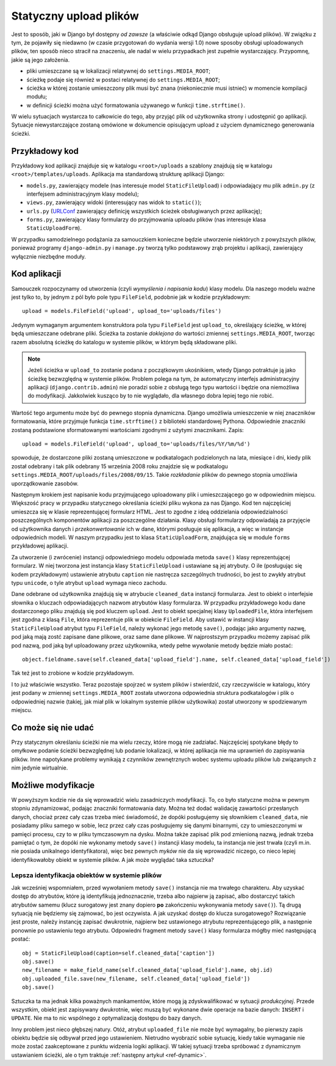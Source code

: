 ***********************
Statyczny upload plików
***********************

Jest to sposób, jaki w Django był dostępny *od zawsze* (a właściwie odkąd Django obsługuje upload plików). W związku z tym, że pojawiły się niedawno (w czasie przygotowań do wydania wersji 1.0) nowe sposoby obsługi uploadowanych plików, ten sposób nieco stracił na znaczeniu, ale nadal w wielu przypadkach jest zupełnie wystarczający. Przypomnę, jakie są jego założenia.

* pliki umieszczane są w lokalizacji relatywnej do ``settings.MEDIA_ROOT``;
* ścieżkę podaje się również w postaci relatywnej do ``settings.MEDIA_ROOT``;
* ścieżka w której zostanie umieszczony plik musi być znana (niekoniecznie musi istnieć) w momencie kompilacji modułu;
* w definicji ścieżki można użyć formatowania używanego w funkcji ``time.strftime()``.

W wielu sytuacjach wystarcza to całkowicie do tego, aby przyjąć plik od użytkownika strony i udostępnić go aplikacji. Sytuacje niewystarczające zostaną omówione w dokumencie opisującym upload z użyciem dynamicznego generowania ścieżki.

Przykładowy kod
===============

Przykładowy kod aplikacji znajduje się w katalogu ``<root>/uploads`` a szablony znajdują się w katalogu ``<root>/templates/uploads``. Aplikacja ma standardową strukturę aplikacji Django:

* ``models.py``, zawierający modele (nas interesuje model ``StaticFileUpload``) i odpowiadający mu plik ``admin.py`` (z interfejsem administracyjnym klasy modelu);
* ``views.py``, zawierający widoki (interesujący nas widok to ``static()``);
* ``urls.py`` (`URLConf <http://docs.djangoproject.com/en/dev/topics/http/urls/>`_ zawierający definicję wszystkich ścieżek obsługiwanych przez aplikację);
* ``forms.py``, zawierający klasy formularzy do przyjmowania uploadu plików (nas interesuje klasa ``StaticUploadForm``).

W przypadku samodzielnego podążania za samouczkiem konieczne będzie utworzenie niektórych z powyższych plików, ponieważ programy ``django-admin.py`` i ``manage.py`` tworzą tylko podstawowy zrąb projektu i aplikacji, zawierający wyłącznie niezbędne moduły.

Kod aplikacji
=============

Samouczek rozpoczynamy od utworzenia (czyli *wymyślenia i napisania kodu*) klasy modelu. Dla naszego modelu ważne jest tylko to, by jednym z pól było pole typu ``FileField``, podobnie jak w kodzie przykładowym::

    upload = models.FileField('upload', upload_to='uploads/files')

Jedynym wymaganym argumentem konstruktora pola typu ``FileField`` jest ``upload_to``, określający ścieżkę, w której będą umieszczane odebrane pliki. Ścieżka ta zostanie *doklejona* do wartości zmiennej ``settings.MEDIA_ROOT``, tworząc razem absolutną ścieżkę do katalogu w systemie plików, w którym będą składowane pliki.

.. note ::
   Jeżeli ścieżka w ``upload_to`` zostanie podana z początkowym ukośnikiem, wtedy Django potraktuje ją jako ścieżkę bezwzględną w  systemie plików. Problem polega na tym, że automatyczny interfejs administracyjny aplikacji (``django.contrib.admin``) nie poradzi sobie z obsługą tego typu wartości i będzie ona niemożliwa do modyfikacji. Jakkolwiek kusząco by to nie wyglądało, dla własnego dobra lepiej tego nie robić.

Wartość tego argumentu może być do pewnego stopnia dynamiczna. Django umożliwia umieszczenie w niej znaczników formatowania, które przyjmuje funkcja ``time.strftime()`` z biblioteki standardowej Pythona. Odpowiednie znaczniki zostaną podstawione sformatowanymi wartościami zgodnymi z użytymi znacznikami. Zapis::

    upload = models.FileField('upload', upload_to='uploads/files/%Y/%m/%d')

spowoduje, że dostarczone pliki zostaną umieszczone w podkatalogach podzielonych na lata, miesiące i dni, kiedy plik został odebrany i tak plik odebrany 15 września 2008 roku znajdzie się w podkatalogu ``settings.MEDIA_ROOT/uploads/files/2008/09/15``. Takie *rozkładanie* plików do pewnego stopnia umożliwia uporządkowanie zasobów.

Następnym krokiem jest napisanie kodu przyjmującego uploadowany plik i umieszczającego go w odpowiednim miejscu. Większość pracy w przypadku statycznego określania ścieżki pliku wykona za nas Django. Kod ten najczęściej umieszcza się w klasie reprezentującej formularz HTML. Jest to zgodne z ideą oddzielania odpowiedzialności poszczególnych komponentów aplikacji za poszczególne działania. Klasy obsługi formularzy odpowiadają za przyjęcie od użytkownika danych i *przekonwertowanie* ich w dane, którymi posługuje się aplikacja, a więc w instancje odpowiednich modeli. W naszym przypadku jest to klasa ``StaticUploadForm``, znajdująca się w module ``forms`` przykładowej aplikacji.

Za utworzenie (i zwrócenie) instancji odpowiedniego modelu odpowiada metoda ``save()`` klasy reprezentującej formularz. W niej tworzona jest instancja klasy ``StaticFileUpload`` i ustawiane są jej atrybuty. O ile (posługując się kodem przykładowym) ustawienie atrybutu ``caption`` nie nastręcza szczególnych trudności, bo jest to zwykły atrybut typu ``unicode``, o tyle atrybut ``upload`` wymaga nieco zachodu.

Dane odebrane od użytkownika znajdują się w atrybucie ``cleaned_data`` instancji formularza. Jest to obiekt o interfejsie słownika o kluczach odpowiadających nazwom atrybutów klasy formularza. W przypadku przykładowego kodu dane dostarczonego pliku znajdują się pod kluczem ``upload``. Jest to obiekt specjalnej klasy ``UploadedFile``, która interfejsem jest zgodna z klasą ``File``, która reprezentuje plik w obiekcie ``FileField``. Aby ustawić w instancji klasy ``StaticFileUpload`` atrybut typu ``FileField``, należy wykonać jego metodę ``save()``, podając jako argumenty nazwę, pod jaką mają zostć zapisane dane plikowe, oraz same dane plikowe. W najprostszym przypadku możemy zapisać plik pod nazwą, pod jaką był uploadowany przez użytkownika, wtedy pełne wywołanie metody będzie miało postać::

    object.fieldname.save(self.cleaned_data['upload_field'].name, self.cleaned_data['upload_field'])

Tak też jest to zrobione w kodzie przykładowym.

I to już właściwie wszystko. Teraz pozostaje spojrzeć w system plików i stwierdzić, czy rzeczywiście w katalogu, który jest podany w zmiennej ``settings.MEDIA_ROOT`` została utworzona odpowiednia struktura podkatalogów i plik o odpowiedniej nazwie (takiej, jak miał plik w lokalnym systemie plików użytkowika) został utworzony w spodziewanym miejscu.

Co może się nie udać
====================

Przy statycznym określaniu ścieżki nie ma wielu rzeczy, które mogą nie zadziałać. Najczęściej spotykane błędy to omyłkowe podanie ścieżki bezwzględnej lub podanie lokalizacji, w której aplikacja nie ma uprawnień do zapisywania plików. Inne napotykane problemy wynikają z czynników zewnętrznych wobec systemu uploadu plików lub związanych z nim jedynie wirtualnie.

Możliwe modyfikacje
===================

W powyższym kodzie nie da się wprowadzić wielu zasadniczych modyfikacji. To, co było statyczne można w pewnym stopniu zdynamizować, podając znaczniki formatowania daty. Można też dodać walidację zawartości przesłanych danych, chociaż przez cały czas trzeba mieć świadomość, że dopóki posługujemy się słownikiem ``cleaned_data``, nie posiadamy pliku samego w sobie, lecz przez cały czas posługujemy się danymi binarnymi, czy to umieszczonymi w pamięci procesu, czy to w pliku tymczasowym na dysku. Można także zapisać plik pod zmienioną nazwą, jednak trzeba pamiętać o tym, że dopóki nie wykonamy metody ``save()`` instancji klasy modelu, ta instancja nie jest trwała (czyli m.in. nie posiada unikalnego identyfikatora), więc bez pewnych *myków* nie da się wprowadzić niczego, co nieco lepiej identyfikowałoby obiekt w systemie plików. A jak może wyglądać taka sztuczka?

Lepsza identyfikacja obiektów w systemie plików
-----------------------------------------------

Jak wcześniej wspomniałem, przed wywołaniem metody ``save()`` instancja nie ma trwałego charakteru. Aby uzyskać dostęp do atrybutów, które ją identyfikują jednoznacznie, trzeba albo najpierw ją zapisać, albo dostarczyć takich atrybutów samemu (klucz surogatowy jest znany dopiero **po** zakończeniu wykonywania metody ``save()``). Tą drugą sytuacją nie będziemy się zajmować, bo jest oczywista. A jak uzyskać dostęp do klucza surogatowego? Rozwiązanie jest proste, należy instancję zapisać dwukrotnie, najpierw bez ustawionego atrybutu reprezentującego plik, a następnie ponownie po ustawieniu tego atrybutu. Odpowiedni fragment metody ``save()`` klasy formularza mógłby mieć następującą postać::

    obj = StaticFileUpload(caption=self.cleaned_data['caption'])
    obj.save()
    new_filename = make_field_name(self.cleaned_data['upload_field'].name, obj.id)
    obj.uploaded_file.save(new_filename, self.cleaned_data['upload_field'])
    obj.save()

Sztuczka ta ma jednak kilka poważnych mankamentów, które mogą ją zdyskwalifikować w sytuacji *produkcyjnej*. Przede wszystkim, obiekt jest zapisywany dwukrotnie, więc muszą być wykonane dwie operacje na bazie danych: ``INSERT`` i ``UPDATE``. Nie ma to nic wspólnego z optymalizacją dostępu do bazy danych.

Inny problem jest nieco głębszej natury. Otóż, atrybut ``uploaded_file`` nie może być wymagalny, bo pierwszy zapis obiektu będzie się odbywał przed jego ustawieniem. Nietrudno wyobrazić sobie sytuację, kiedy takie wymaganie nie może zostać zaakceptowane z punktu widzenia logiki aplikacji. W takiej sytuacji trzeba spróbować z dynamicznym ustawianiem ścieżki, ale o tym traktuje :ref:`następny artykuł <ref-dynamic>`.